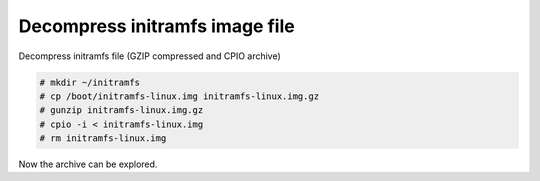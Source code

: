 Decompress initramfs image file
===============================

Decompress initramfs file (GZIP compressed and CPIO archive)

.. code-block:: shell

  # mkdir ~/initramfs
  # cp /boot/initramfs-linux.img initramfs-linux.img.gz
  # gunzip initramfs-linux.img.gz
  # cpio -i < initramfs-linux.img
  # rm initramfs-linux.img

Now the archive can be explored.
